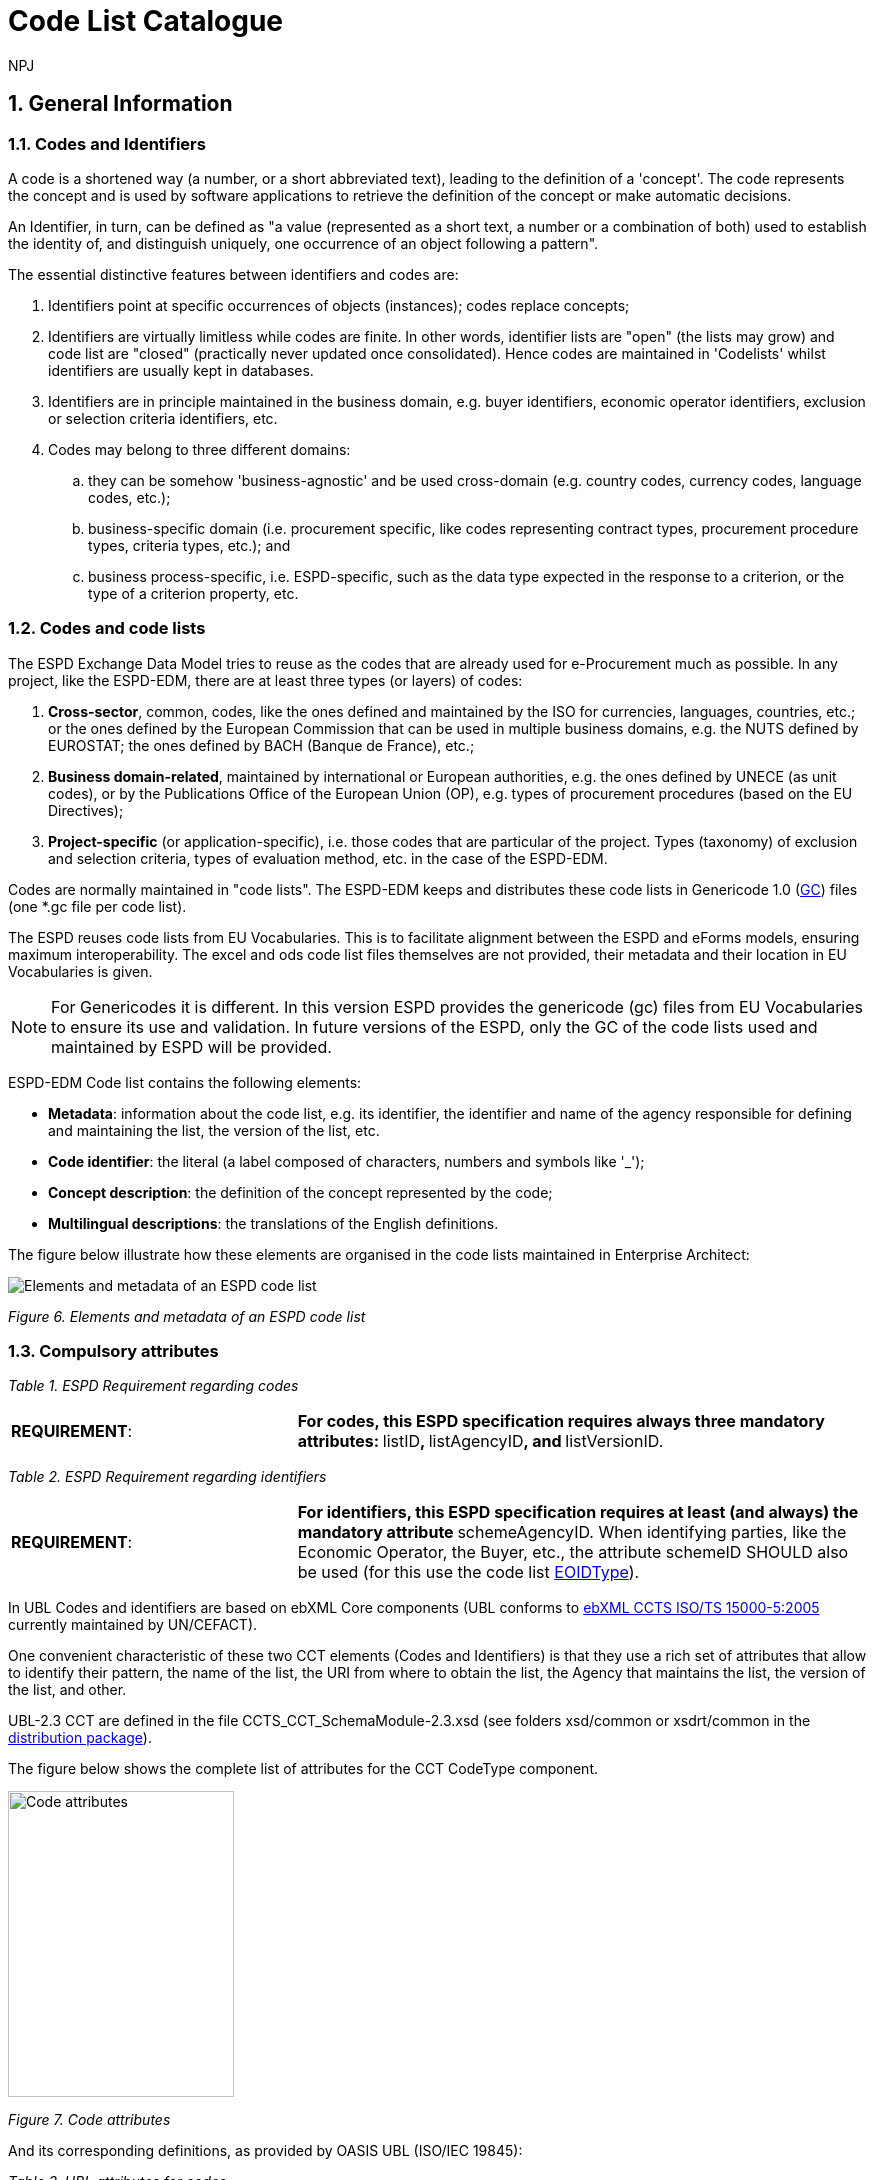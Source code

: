 :doctitle: Code List Catalogue
:doccode: espd-tech-prod-007
:author: NPJ
:authoremail: nicole-anne.paterson-jones@ext.ec.europa.eu
:docdate: January 2024
:sectnums:

== General Information

=== Codes and Identifiers


A code is a shortened way (a number, or a short abbreviated text), leading to the definition of a 'concept'. The code represents the concept and is used by software applications to retrieve the definition of the concept or make automatic decisions.

An Identifier, in turn, can be defined as "a value (represented as a short text, a number or a combination of both) used to establish the identity of, and distinguish uniquely, one occurrence of an object following a pattern".



The essential distinctive features between identifiers and codes are:

[arabic]
. Identifiers point at specific occurrences of objects (instances); codes replace concepts;
. Identifiers are virtually limitless while codes are finite. In other words, identifier lists are "open" (the lists may grow) and code list are "closed" (practically never updated once consolidated). Hence codes are maintained in 'Codelists' whilst identifiers are usually kept in databases.
. Identifiers are in principle maintained in the business domain, e.g. buyer identifiers, economic operator identifiers, exclusion or selection criteria identifiers, etc.
. Codes may belong to three different domains:
[loweralpha]
.. they can be somehow 'business-agnostic' and be used cross-domain (e.g. country codes, currency codes, language codes, etc.);
.. business-specific domain (i.e. procurement specific, like codes representing contract types, procurement procedure types, criteria types, etc.); and
.. business process-specific, i.e. ESPD-specific, such as the data type expected in the response to a criterion, or the type of a criterion property, etc.

=== Codes and code lists

The ESPD Exchange Data Model tries to reuse as the codes that are already used for e-Procurement much as possible. In any project, like the ESPD-EDM, there are at least three types (or layers) of codes:

[arabic]
. *Cross-sector*, common, codes, like the ones defined and maintained by the ISO for currencies, languages, countries, etc.; or the ones defined by the European Commission that can be used in multiple business domains, e.g. the NUTS defined by EUROSTAT; the ones defined by BACH (Banque de France), etc.;
. *Business domain-related*, maintained by international or European authorities, e.g. the ones defined by UNECE (as unit codes), or by the Publications Office of the European Union (OP), e.g. types of procurement procedures (based on the EU Directives);
. *Project-specific* (or application-specific), i.e. those codes that are particular of the project. Types (taxonomy) of exclusion and selection criteria, types of evaluation method, etc. in the case of the ESPD-EDM.

Codes are normally maintained in "code lists". The ESPD-EDM keeps and distributes these code lists in Genericode 1.0 (link:{url-tree}/codelists/gc/[GC]) files (one *.gc file per code list).

The ESPD reuses code lists from EU Vocabularies. This is to facilitate alignment between the ESPD and eForms models, ensuring maximum interoperability. The excel and ods code list files themselves are not provided, their metadata and their location in EU Vocabularies is given.

NOTE: For Genericodes it is different. In this version ESPD  provides the genericode (gc) files from EU Vocabularies to ensure its use and validation. In future versions of the ESPD, only the GC of the code lists used and maintained by ESPD will be provided.

ESPD-EDM Code list contains the following elements:

* *Metadata*: information about the code list, e.g. its identifier, the identifier and name of the agency responsible for defining and maintaining the list, the version of the list, etc.
* *Code identifier*: the literal (a label composed of characters, numbers and symbols like '_');
* *Concept description*: the definition of the concept represented by the code;
* *Multilingual descriptions*: the translations of the English definitions.

The figure below illustrate how these elements are organised in the code lists maintained in Enterprise Architect:

image:Enterprise_Architect_ESPD_codelist.jpg[Elements and metadata of an ESPD code list,align="center",pdfwidth=50%,scaledwidth=50%]

_Figure 6. Elements and metadata of an ESPD code list_


//*_Annex I_* of this document lists all the code lists used by the ESPD and in which context or element it is used.


=== Compulsory attributes



_Table 1. ESPD Requirement regarding codes_
[cols="1,2"]
|===
|*REQUIREMENT*: |**For codes, this ESPD specification requires always three mandatory attributes: **listID**, **listAgencyID**, and **listVersionID.
|===



_Table 2. ESPD Requirement regarding identifiers_
[cols="1,2"]
|===
|*REQUIREMENT*: |**For identifiers, this ESPD specification requires at least (and always) the mandatory attribute **schemeAgencyID. When identifying parties, like the Economic Operator, the Buyer, etc., the attribute schemeID SHOULD also be used (for this use the code list link:{url-tree}/codelists/gc/EOIDType.gc[EOIDType]).
|===

In UBL Codes and identifiers are based on ebXML Core components (UBL conforms to link:https://docs.oasis-open.org/ubl/UBL-conformance-to-CCTS/v1.0/UBL-conformance-to-CCTS-v1.0.html[ebXML CCTS ISO/TS 15000-5:2005] currently maintained by UN/CEFACT).

One convenient characteristic of these two CCT elements (Codes and Identifiers) is that they use a rich set of attributes that allow to identify their pattern, the name of the list, the URI from where to obtain the list, the Agency that maintains the list, the version of the list, and other.

UBL-2.3 CCT are defined in the file CCTS_CCT_SchemaModule-2.3.xsd (see folders xsd/common or xsdrt/common in the link:{url-tree}[distribution package]).

The figure below shows the complete list of attributes for the CCT CodeType component.

image:Code_attributes.jpg[Code attributes,width=226,height=306]

_Figure 7. Code attributes_

And its corresponding definitions, as provided by OASIS UBL (ISO/IEC 19845):



_Table 3. UBL attributes for codes_
[cols="1,2"]
|===
|*Attribute* |*Definition*
|*listID* |The identification of a list of codes (*MANDATORY in this version of ESPD*).
|*listAgencyID* |An agency that maintains one or more lists of codes (*MANDATORY in this version of ESPD*).
|*listAgencyName* |The name of the agency that maintains the list of codes.
|*listName* |The name of a list of codes.
|*listVersionID* |The version of the list of codes (*MANDATORY in this version of ESPD*).
|*name* |The textual equivalent of the code content component.
|*languageID* |The identifier of the language used in the code name.
|*listURI* |The Uniform Resource Identifier that identifies where the code list is located.
|*listSchemeURI* |The Uniform Resource Identifier that identifies where the code list scheme is located.
|===

This other figure shows the attributes for the CCT `IdentifierType`component.

image:Identifier_attributes.jpg[Identifier attributes,width=274,height=237]

_Figure 8. Identifier attributes_

[cols=",",options="header",]

_Table 4. UBL attributes for identifiers and corresponding definitions, as provided by OASIS UBL (ISO/IEC 19845)_:
[cols="1,2"]
|===
|*Attribute* |*Definition*
|*schemeID* |The identification of the identification scheme.
|*schemeName* |The name of the identification scheme.
|*schemeAgencyID* |The identification of the agency that maintains the identification scheme (*MANDATORY in this version of ESPD*).
|*schemeAgencyName* |The name of the agency that maintains the identification scheme.
|*schemeVersionID* |The version of the identification scheme.
|*schemeDataURI* |The Uniform Resource Identifier that identifies where the identification scheme data is located.
|*schemeURI* |The Uniform Resource Identifier that identifies where the identification scheme is located.
|===



=== XML Example

This fragment of XML shows how the compulsory attributes are used for the some of the root elements of an ESPD Request document.

[source,xml]
----
<cbc:UBLVersionID schemeAgencyID="OASIS-UBL-TC">2.3</cbc:UBLVersionID>
<!--1-->
<cbc:ID schemeAgencyID="DGPE">ESPDREQ-DGPE-3b5755dfb8</cbc:ID>
<!--2-->
<cbc:UUID schemeID="ISO/IEC 9834-8:2008" schemeAgencyID="OP" schemeVersionID="4">0fddbf2d-1e33-4267-b04f-52b59b72ccb6</cbc:UUID>
<!--3-->
<cbc:ContractFolderID schemeAgencyID="DGPE">PP.20170419.1024-9</cbc:ContractFolderID>
<!--4-->
<cbc:VersionID schemeAgencyID="OP" schemeVersionID="5.0.0">1.0</cbc:VersionID>
<!--5-->
----
<1> The Agency responsible for the maintenance of the UBL versioning is the OASIS UBL Technical Committee
<2> The identifier for this document was issued by the a Spanish Central Government Directorate identified as 'DGPE'
<3> The UUID follows the ISO/IEC Scheme 9834-8:2008 Version 4 and was generated by the European Commission's Directorate General GROWTH (DG GROW)
<4> The reference number used to identify to which procurement procedure this ESPD document belongs (PP.20170419.1024-9) has been supplied by the Spanish Directorate DGPE
<5> Generic information, such as the content version ID, use always by default the "OP" Agnecy ID. Notice that the other additional attributes may be also used, as in this example.

Beware that the codes may be numbers, text or combinations of both. These code labels are the ones that are specified in the codelist spreadsheets and XML Genericode files distributed jointly with this specification in the folder /codelists of the link:{url-tree}[distribution package].


=== Code list that IS NOT used for CODE values

Code lists contain the code identifiers that are expected as "values" for a data element of type CODE (i.e. a UBL-2.3. cbc:CodeType element). This is case of code lists such as _eo-role-type_, or _docref-content-type_, etc.

However, this ESP-EDM specification also uses the code list link:{url-tree}/codelists/gc/EOIDType.gc[EOIDType] with a different purpose, "the identification of the type of scheme used to identify parties, namely Economic Operators" (but should also used to identify the schemes used to identify Buyers, Service Providers, etc.).

The figure below shows the possible values of this code list. These codes are to be used as values of the schemeID attribute (attribute of the UBL-2.3 element cbc:Identifier):

image:Values_schemeID_Party_Identifiers.jpg[Values of the schemeID for Party Identifiers,width=600,height=264]

_Figure 9. Values of the schemeID for Party Identifiers_

The next fragment of XML shows how this is used in the particular case of the Criterion "Relied on entities" ("Does the economic operator rely on the capacities of other entities in order to meet the selection criteria...?").:

_TenderingCriterionProperty (a QUESTION) asking for the identifier of the Economic Operator_

[source,xml]
----
<cac:TenderingCriterionProperty>
<!--1-->
<cbc:ID schemeID="Criterion" schemeAgencyID="OP" schemeVersionID="5.0.0">1fa05728-308f-43b0-b547-c903ffb0a8af</cbc:ID>

<cbc:Description>ID of the economic operator</cbc:Description>

<cbc:TypeCode listID="criterion-element-type" listAgencyID="OP" listVersionID="5.0.0">QUESTION</cbc:TypeCode>
<!--2-->
<cbc:ValueDataTypeCode listID="response-data-type" listAgencyID="OP" listVersionID="5.0.0">ECONOMIC_OPERATOR_IDENTIFIER</cbc:ValueDataTypeCode>

</cac:TenderingCriterionProperty>
----
<1> The identifier of the property will be used in the response to map link the response to this QUESTION.
<2> The ECONOMIC_OPERATOR_IDENTIFIER is mapped to an element cbc:ResponseID in the response (which is based on the UBL-2.3. element cbc:Identifier).


_TenderingCriterionResponse (the answer to the previous QUESTION)_
[source,xml]
----
<cac:TenderingCriterionResponse>
<!--1-->
<cbc:ID schemeID="ISO/IEC 9834-8:2008 - 4UUID" schemeAgencyID="OP" schemeVersionID="5.0.0">acb58f0e-0fe4-4372-aa08-60d0c36bfcfe</cbc:ID>
<cbc:ValidatedCriterionPropertyID schemeID="Criterion" schemeAgencyID="OP" schemeVersionID="5.0.0">1fa05728-308f-43b0-b547-c903ffb0a8af</cbc:ValidatedCriterionPropertyID>
<!--2-->
<cbc:ResponseID schemeID="VAT" schemeAgencyID="ES-AEAT">B82387770</cbc:ResponseID>
</cac:TenderingCriterionResponse>
----
<1> Notice that this UUID is identical to the QUESTION UUID, which is the mechanism used in UBL to link the answer to the very specific QUESTION it is responding.
<2> The element cbc:ResponseID is of type Identifier(as defined in the Core Component Type Specification library). The value ''VAT'' assigned to the attribute schemeID, taken from the code list link:{url-tree}/codelists/gc/EOIDType.gc[EOIDType], is used to indicate that the type of identifier used is the Value Added Tax identifier issued by the Spanish Tax Agency (ES-AEAT).

[[code-list-catalogue,Annex I. Code List Catalogue]]


This section collects all code lists used in *ESPD-EDM* with its classification, description and meta-data.

[[access-right-table,access-right]]
== access-right
An example of how to use this code list can be found in xref:AnnexII_XML_Examples.adoc#access-right-xml-example[access-right xml Example].

[cols="1,2a"]
|===
|*Name* |*_AccessRight_*
|*Code list type* |Business-agnostic
|*Maintainer* |EU Vocabularies
|*Description* |Contains controlled vocabulary listing the access rights or restrictions to resources. It is designed for but not limited to DCAT descriptions of datasets.
|*Metadata* |
[cols=","]
!===
!*ShortName* !AccessRight
!*LongName* !access-right
!*ListID* !http://publications.europa.eu/resource/authority/access-right
!*Version* !20220316-0
!*CanonicalUri* !http://publications.europa.eu/resource/dataset/access-right
!*CanonicalVersionUri* !http://publications.europa.eu/resource/dataset/access-right/20220316-0
!*LocationUri* !https://op.europa.eu/en/web/eu-vocabularies/dataset/-/resource?uri=http://publications.europa.eu/resource/dataset/access-right
!*AgencyLongName* !Publications Office of the European Union
!*AgencyIdentifier* !OP

!===

|===

[[boolean-gui-control-type-table,boolean-gui-control-type]]
== boolean-gui-control-type 
An example of how to use this code list can be found in xref:AnnexII_XML_Examples.adoc#boolean-gui-control-type-xml-example[boolean-gui-control-type xml Example].

[cols="1,2a"]
|===
|*Name* |*_BooleanGUIControlType_*
|*Code list type* |Technical
|*Maintainer* |ESPD Team
|*Description* |This code list is only used in criterion 'Other economic or financial requirements' (*_finan-requ_*).
Contains values to be use by software implementations to display graphic control elements: radio buttons and check boxes. Code allows to represent values: true, false and not selected.
|*Metadata* |
[cols=","]
!===
!*ShortName* !BooleanGUIControlType
!*ListID* !boolean-gui-control-type 
!*Version* !5.0.0
!*CanonicalUri* !https://github.com/ESPD/ESPD-EDM
!*CanonicalVersionUri* !{url-tree}
!*LocationUri* !{url-tree}/codelists/gc/BooleanGUIControlType.gc

!===

|===

[[country-table,country]]
== country
An example of how to use this code list can be found in xref:AnnexII_XML_Examples.adoc#country-xml-example[country xml Example].

[cols="1,2a"]
|===
|*Name* |*_Country_*
|*Code list type* |Business-agnostic
|*Maintainer* |EU Vocabularies
|*Description* |Contains controlled vocabulary that lists concepts associated with names of countries and territories with a three letter coding.
|*Metadata* |
[cols=","]
!===
!*ShortName* !Country
!*LongName* !country
!*ListID* !http://publications.europa.eu/resource/authority/country
!*Version* !20220928-0
!*CanonicalUri* !http://publications.europa.eu/resource/dataset/country
!*CanonicalVersionUri* !http://publications.europa.eu/resource/dataset/country/20220928-0
!*LocationUri* !http://publications.europa.eu/resource/distribution/country/20220928-0/xml/gc/Country.gc
!*AgencyLongName* !Publications Office of the European Union
!*AgencyIdentifier* !OP

!===

|===

[[criterion-table,criterion]]
== criterion
An example of how to use this code list can be found in xref:AnnexII_XML_Examples.adoc#criterion-xml-example[criterion xml Example].

[cols="1,2a"]
|===
|*Name* |*_Criterion_*
|*Code list type* |Procurement specific
|*Maintainer* |EU Vocabularies
|*Description* |Contains coded exclusion and selection  criteria used for public procurement procedures.
|*Metadata* |
[cols=","]
!===
!*ShortName* !Criterion
!*LongName* !criterion
!*ListID* !http://publications.europa.eu/resource/authority/criterion
!*Version* !20230315-0 
!*CanonicalUri* !http://publications.europa.eu/resource/dataset/criterion
!*CanonicalVersionUri* !http://publications.europa.eu/resource/dataset/criterion/20230315-0
!*LocationUri* !http://publications.europa.eu/resource/distribution/criterion/20230315-0/xml/gc/Criterion.gc
!*AgencyLongName* !Publications Office of the European Union
!*AgencyIdentifier* !OP

!===

|===

[[criterion-element-type-table,criterion-element-type]]
== criterion-element-type 
An example of how to use this code list can be found in xref:AnnexII_XML_Examples.adoc#criterion-element-type-xml-example[criterion-element-type xml Example].

[cols="1,2a"]
|===
|*Name* |*_CriterionElementType_*
|*Code list type* |Technical
|*Maintainer* |ESPD Team
|*Description* |Contains coding for each type of structural element to render the ESPDRequest and ESPDResponse.
|*Metadata* |
[cols=","]
!===
!*ShortName* !CriterionElementType
!*ListID* !criterion-element-type 
!*Version* !4.0.0
!*CanonicalUri* !https://github.com/ESPD/ESPD-EDM
!*CanonicalVersionUri* !{url-tree}
!*LocationUri* !{url-tree}/codelists/gc/CriterionElementType.gc
!===

|===

[[currency-table,currency]]
== currency
An example of how to use this code list can be found in xref:AnnexII_XML_Examples.adoc#currency-xml-example[currency xml Example].

[cols="1,2a"]
|===
|*Name* |*_Currency_*
|*Code list type* |Business-agnostic
|*Maintainer* |EU Vocabularies
|*Description* |Contains controlled vocabulary that lists concepts associated with currencies and currency subunits. The concepts included are correlated with the ISO 4217 international standard.
|*Metadata* |
[cols=","]
!===
!*ShortName* !Currency
!*LongName* !currency
!*ListID* !http://publications.europa.eu/resource/authority/currency
!*Version* !20220928-0
!*CanonicalUri* !http://publications.europa.eu/resource/dataset/currency
!*CanonicalVersionUri* !http://publications.europa.eu/resource/dataset/currency/20220928-0
!*LocationUri* !http://publications.europa.eu/resource/distribution/currency/20220928-0/xml/gc/Currency.gc
!*AgencyLongName* !Publications Office of the European Union
!*AgencyIdentifier* !OP

!===

|===

[[docrefcontent-type-table,docrefcontent-type]]
== docrefcontent-type 
An example of how to use this code list can be found in xref:AnnexII_XML_Examples.adoc#docrefcontent-type-xml-example[docrefcontent-type xml Example].

[cols="1,2a"]
|===
|*Name* |*_DocRefContentType_*
|*Code list type* |Procurement Specific 
|*Maintainer* |EU Vocabularies
|*Description* |Contains coded possible document types referenced from the actual document.
This code list is maintained as technical for the time being. In the future it may be removed or published on EU Vocabularies.
|*Metadata* |
[cols=","]
!===
!*ShortName* !DocRefContentType
!*LongName* !docrefcontent-type 
!*ListID* !http://publications.europa.eu/resource/authority/docrefcontent-type
!*Version* !20220928-0
!*CanonicalUri* !http://publications.europa.eu/resource/dataset/docrefcontent-type
!*CanonicalVersionUri* !http://publications.europa.eu/resource/dataset/docrefcontent-type/20220928-0
!*LocationUri* !http://publications.europa.eu/resource/distribution/docrefcontent-type/20220928-0/xml/gc/DocrefcontentType.gc

!===

|===

[[economic-operator-size-table,economic-operator-size]]
== economic-operator-size
An example of how to use this code list can be found in xref:AnnexII_XML_Examples.adoc#economic-operator-size-xml-example[economic-operator-size xml Example].

[cols="1,2a"]
|===
|*Name* |*_EconomicOperatorSize_*
|*Code list type* |Business-agnostic
|*Maintainer* |EU Vocabularies
|*Description* |Contains different categories in which the operators are classified, according to their size (using as criteria the number of employees).
|*Metadata* |
[cols=","]
!===
!*ShortName* !EconomicOperatorSize
!*LongName* !economic-operator-size
!*ListID* !http://publications.europa.eu/resource/authority/economic-operator-size
!*Version* !20220316-0
!*CanonicalUri* !http://publications.europa.eu/resource/dataset/economic-operator-size
!*CanonicalVersionUri* !http://publications.europa.eu/resource/dataset/economic-operator-size/20220316-0
!*LocationUri* !http://publications.europa.eu/resource/distribution/economic-operator-size/20220316-0/xml/gc/EconomicOperatorSize.gc
!*AgencyLongName* !Publications Office of the European Union
!*AgencyIdentifier* !OP

!===

|===

[[eoid-type-table,eoid-type]]
== eoid-type 
An example of how to use this code list can be found in xref:AnnexII_XML_Examples.adoc#eoid-type-xml-example[eoid-type xml Example].

[cols="1,2a"]
|===
|*Name* |*_eoid-type_*
|*Code list type* |Technical
|*Maintainer* |ESPD Team
|*Description* |Contains coded partys identification type used in *_cac:PartyIdentification_*.
This code list is maintained as technical for the time being. In the future it may be removed or published on EU Vocabularies.
|*Metadata* |
[cols=","]
!===
!*ShortName* !EOIDType
!*ListID* !eoid-type 
!*Version* !4.0.0
!*CanonicalUri* !https://github.com/ESPD/ESPD-EDM
!*CanonicalVersionUri* !{url-tree}
!*LocationUri* !{url-tree}/codelists/gc/EOIDType.gc
!===

|===

[[eo-role-type-table,eo-role-type]]
== eo-role-type
An example of how to use this code list can be found in xref:AnnexII_XML_Examples.adoc#eo-role-type-xml-example[eo-role-type xml Example].

[cols="1,2a"]
|===
|*Name* |*_EoRoleType_*
|*Code list type* |Procurement specific
|*Maintainer* |EU Vocabularies
|*Description* |Contains codes identifying the role of the economic operator in each procurement procedure.
|*Metadata* |
[cols=","]
!===
!*ShortName* !EoRoleType
!*LongName* !eo-role-type
!*ListID* !http://publications.europa.eu/resource/authority/eo-role-type
!*Version* !20211208-0
!*CanonicalUri* !http://publications.europa.eu/resource/dataset/eo-role-type
!*CanonicalVersionUri* !http://publications.europa.eu/resource/dataset/eo-role-type/20211208-0
!*LocationUri* !http://publications.europa.eu/resource/distribution/eo-role-type/20211208-0/xml/gc/EoRoleType.gc
!*AgencyLongName* !Publications Office of the European Union
!*AgencyIdentifier* !OP

!===

|===

[[financial-ratio-type-table,financial-ratio-type]]
== financial-ratio-type 
An example of how to use this code list can be found in xref:AnnexII_XML_Examples.adoc#financial-ratio-type-xml-example[financial-ratio-type xml Example].

[cols="1,2a"]
|===
|*Name* |*_financial-ratio-type_*
|*Code list type* |Technical
|*Maintainer* |ESPD Team
|*Description* |Contains codes of the possible financial ratios to declare in selection criteria *_finan-rat_*.
This code list is maintained by the ESPD Team and codes are collected from Banque de France.
|*Metadata* |
[cols=","]
!===
!*ShortName* !FinancialRatioType
!*ListID* !financial-ratio-type
!*Version* !4.0.0
!*CanonicalUri* !https://github.com/ESPD/ESPD-EDM
!*CanonicalVersionUri* !{url-tree}
!*LocationUri* !{url-tree}/codelists/gc/FinancialRatioType.gc
!*AgencyLongName* !BACH Banque de France
!*AgencyIdentifier* !BACH

!===

|===

[[language-table,language]]
== language
An example of how to use this code list can be found in xref:AnnexII_XML_Examples.adoc#language-xml-example[language xml Example].

[cols="1,2a"]
|===
|*Name* |*_Language_*
|*Code list type* |Business-agnostic
|*Maintainer* |EU Vocabularies
|*Description* |Contains controlled vocabulary that lists concepts associated with languages.
The concepts included are correlated with the ISO 639 international standard.
|*Metadata* |
[cols=","]
!===
!*ShortName* !Language
!*LongName* !language
!*ListID* !http://publications.europa.eu/resource/authority/language
!*Version* !20220928-0
!*CanonicalUri* !http://publications.europa.eu/resource/dataset/language
!*CanonicalVersionUri* !http://publications.europa.eu/resource/dataset/language/20220928-0
!*LocationUri* !http://publications.europa.eu/resource/distribution/language/20220928-0/xml/gc/Language.gc
!*AgencyLongName* !Publications Office of the European Union
!*AgencyIdentifier* !OP

!===

|===

[[occupation-table,occupation]]
== occupation
An example of how to use this code list can be found in xref:AnnexII_XML_Examples.adoc#occupation-xml-example[occupation xml Example].

[cols="1,2a"]
|===
|*Name* |*_Occupation_*
|*Code list type* |Procurement specific
|*Maintainer* |ESPD Team
|*Description* |Contains codes for professional enrolment areas in which the Economic Operator must be registered in.
This code list is maintained by the ESPD Team but content is collected from the <<esco>> (from now on *ESCO*) classification. This code list remains as technical but in the future it could be published in EU Vocabularies or provided directly from *ESCO*.
The data type expected for this code is URL following the *ESCO* taxonomy identification that uses a URI as the key value.
|*Metadata* |
[cols=","]
!===
!*ShortName* !Occupation
!*LongName* !occupation
!*ListID* !http://publications.europa.eu/resource/authority/occupation
!*Version* !20221214-0 
!*CanonicalUri* !http://publications.europa.eu/resource/dataset/occupation
!*CanonicalVersionUri* !http://publications.europa.eu/resource/dataset/occupation/20221214-0
!*LocationUri* !http://publications.europa.eu/resource/distribution/occupation/20221214-0/xml/gc/Occupation.gc
!*AgencyLongName* !Directorate-General for Employment, Social Affairs and Inclusion
!*AgencyIdentifier* !EMPL

|===

[[profile-execution-id-table,profile-execution-id]]
== profile-execution-id 
[cols="1,2a"]
|===
|*Name* |*_ProfileExecutionID_*
|*Code list type* |Technical
|*Maintainer* |ESPD Team
|*Description* |Contains coded identification and version the ESPD-EDM used to create the to <<xml>> instance. The identification may include the exact version of the specification.
[cols=","]
!===
!*ShortName* !ProfileExecutionID
!*ListID* !profile-execution-id 
!*Version* !4.0.0
!*CanonicalUri* !https://github.com/ESPD/ESPD-EDM
!*CanonicalVersionUri* !{url-tree}
!*LocationUri* !{url-tree}/codelists/gc/ProfileExecutionID.gc
!===

|===

[[property-group-type-table,property-group-type]]
== property-group-type 
[cols="1,2a"]
|===
|*Name* |*_PropertyGroupType_*
|*Code list type* |Technical
|*Maintainer* |ESPD Team
|*Description* |Contains coded types to be used by software implementations to control which elements to be rendered in the displayed user interface. 
[cols=","]
!===
!*ShortName* !PropertyGroupType
!*ListID* !property-group-type 
!*Version* !4.0.0
!*CanonicalUri* !https://github.com/ESPD/ESPD-EDM
!*CanonicalVersionUri* !{url-tree}
!*LocationUri* !{url-tree}/codelists/gc/PropertyGroupType.gc
!===

|===

[[response-data-type-table,response-data-type]]
== response-data-type 
[cols="1,2a"]
|===
|*Name* |*_ResponseDataType_*
|*Code list type* |Technical
|*Maintainer* |ESPD Team
|*Description* |Contains identifiers used to descrive data type expected in criteria elements.
[cols=","]
!===
!*ShortName* !ResponseDataType
!*ListID* !response-data-type 
!*Version* !4.0.0
!*CanonicalUri* !https://github.com/ESPD/ESPD-EDM
!*CanonicalVersionUri* !{url-tree}
!*LocationUri* !{url-tree}/codelists/gc/ResponseDataType.gc
!===

|===